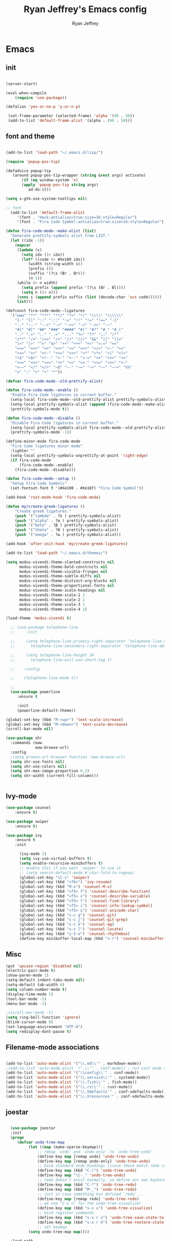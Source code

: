 #+TITLE: Ryan Jeffrey's Emacs config
#+AUTHOR: Ryan Jeffrey
#+EMAIL: pwishie@gmail.com
#+OPTIONS: num:nil

* Emacs
** init
#+BEGIN_SRC emacs-lisp

(server-start) 

(eval-when-compile
    (require 'use-package))

(defalias 'yes-or-no-p 'y-or-n-p)

 (set-frame-parameter (selected-frame) 'alpha '(90 . 50))
 (add-to-list 'default-frame-alist '(alpha . (90 . 50)))

#+END_SRC
** font and theme
#+BEGIN_SRC emacs-lisp

(add-to-list 'load-path "~/.emacs.d/lisp/")

(require 'popup-pos-tip)

(defadvice popup-tip
   (around popup-pos-tip-wrapper (string &rest args) activate)
       (if (eq window-system 'x)
       (apply 'popup-pos-tip string args)
          ad-do-it))

(setq x-gtk-use-system-tooltips nil)     

;; font
  (add-to-list 'default-frame-alist
     '(font . "Hack:antialias=true:size=16:style=Regular")
     '(font . "Fira Code Symbol:antialias=true:size=16:style=Regular"))

(defun fira-code-mode--make-alist (list)
  "Generate prettify-symbols alist from LIST."
  (let ((idx -1))
    (mapcar
     (lambda (s)
       (setq idx (1+ idx))
       (let* ((code (+ #Xe100 idx))
          (width (string-width s))
          (prefix ())
          (suffix '(?\s (Br . Br)))
          (n 1))
     (while (< n width)
       (setq prefix (append prefix '(?\s (Br . Bl))))
       (setq n (1+ n)))
     (cons s (append prefix suffix (list (decode-char 'ucs code))))))
     list)))

(defconst fira-code-mode--ligatures
  '("www" "**" "***" "**/" "*>" "*/" "\\\\" "\\\\\\"
    "{-" "[]" "::" ":::" ":=" "!!" "!=" "!==" "-}"
    "--" "---" "-->" "->" "->>" "-<" "-<<" "-~"
    "#{" "#[" "##" "###" "####" "#(" "#?" "#_" "#_("
    ".-" ".=" ".." "..<" "..." "?=" "??" ";;" "/*"
    "/**" "/=" "/==" "/>" "//" "///" "&&" "||" "||="
    "|=" "|>" "^=" "$>" "++" "+++" "+>" "=:=" "=="
    "===" "==>" "=>" "=>>" "<=" "=<<" "=/=" ">-" ">="
    ">=>" ">>" ">>-" ">>=" ">>>" "<*" "<*>" "<|" "<|>"
    "<$" "<$>" "<!--" "<-" "<--" "<->" "<+" "<+>" "<="
    "<==" "<=>" "<=<" "<>" "<<" "<<-" "<<=" "<<<" "<~"
    "<~~" "</" "</>" "~@" "~-" "~=" "~>" "~~" "~~>" "%%"
    "x" ":" "+" "+" "*"))

(defvar fira-code-mode--old-prettify-alist)

(defun fira-code-mode--enable ()
  "Enable Fira Code ligatures in current buffer."
  (setq-local fira-code-mode--old-prettify-alist prettify-symbols-alist)
  (setq-local prettify-symbols-alist (append (fira-code-mode--make-alist fira-code-mode--ligatures) fira-code-mode--old-prettify-alist))
  (prettify-symbols-mode t))

(defun fira-code-mode--disable ()
  "Disable Fira Code ligatures in current buffer."
  (setq-local prettify-symbols-alist fira-code-mode--old-prettify-alist)
  (prettify-symbols-mode -1))

(define-minor-mode fira-code-mode
  "Fira Code ligatures minor mode"
  :lighter ""
  (setq-local prettify-symbols-unprettify-at-point 'right-edge)
  (if fira-code-mode
      (fira-code-mode--enable)
    (fira-code-mode--disable)))

(defun fira-code-mode--setup ()
  "Setup Fira Code Symbols"
  (set-fontset-font t '(#Xe100 . #Xe16f) "Fira Code Symbol"))

(add-hook 'rust-mode-hook 'fira-code-mode)

(defun my/create-greek-ligatures ()
    "Create greek ligatures."
    (push '("lambda" . ?λ ) prettify-symbols-alist)
    (push '("alpha" . ?α ) prettify-symbols-alist)
    (push '("beta" . ?β ) prettify-symbols-alist)
    (push '("theta" . ?θ ) prettify-symbols-alist)
    (push '("omega" . ?ω ) prettify-symbols-alist))

(add-hook 'after-init-hook 'my/create-greek-ligatures)

(add-to-list 'load-path "~/.emacs.d/themes/")

(setq modus-vivendi-theme-slanted-constructs nil
      modus-vivendi-theme-bold-constructs nil
      modus-vivendi-theme-visible-fringes nil
      modus-vivendi-theme-subtle-diffs nil
      modus-vivendi-theme-distinct-org-blocks nil
      modus-vivendi-theme-proportional-fonts nil
      modus-vivendi-theme-scale-headings nil
      modus-vivendi-theme-scale-1 1
      modus-vivendi-theme-scale-2 1
      modus-vivendi-theme-scale-3 1
      modus-vivendi-theme-scale-4 1)

(load-theme 'modus-vivendi t)

  ;; (use-package telephone-line
  ;;     :init

  ;;     (setq telephone-line-primary-right-separator 'telephone-line-abs-left
  ;;       telephone-line-secondary-right-separator 'telephone-line-abs-hollow-left)

  ;;     (setq telephone-line-height 24
  ;;       telephone-line-evil-use-short-tag t)

  ;;    :config

  ;;    (telephone-line-mode t))

  ;; 
  (use-package powerline
     :ensure t

     :init
     (powerline-default-theme))

(global-set-key (kbd "M-<up>") 'text-scale-increase)
(global-set-key (kbd "M-<down>") 'text-scale-decrease)
(scroll-bar-mode nil)

(use-package shr
  :commands (eww
             eww-browse-url)
  :config
  ;(setq browse-url-browser-function 'eww-browse-url)
  (setq shr-use-fonts nil)
  (setq shr-use-colors nil)
  (setq shr-max-image-proportion 0.2)
  (setq shr-width (current-fill-column)))


#+END_SRC
** Ivy-mode
#+BEGIN_SRC emacs-lisp
(use-package counsel
    :ensure t)

(use-package swiper
    :ensure t)

(use-package ivy
    :ensure t
    :init
    
      (ivy-mode 1)
      (setq ivy-use-virtual-buffers t)
      (setq enable-recursive-minibuffers t)
      ;; enable this if you want `swiper' to use it
      ;; (setq search-default-mode #'char-fold-to-regexp)
      (global-set-key "\C-s" 'swiper)
      (global-set-key (kbd "<f6>") 'ivy-resume)
      (global-set-key (kbd "M-x") 'counsel-M-x)
      (global-set-key (kbd "<f5> f") 'counsel-describe-function)
      (global-set-key (kbd "<f5> v") 'counsel-describe-variable)
      (global-set-key (kbd "<f5> l") 'counsel-find-library)
      (global-set-key (kbd "<f5> i") 'counsel-info-lookup-symbol)
      (global-set-key (kbd "<f5> u") 'counsel-unicode-char)
      (global-set-key (kbd "s-c g") 'counsel-git)
      (global-set-key (kbd "s-c j") 'counsel-git-grep)
      (global-set-key (kbd "s-c k") 'counsel-ag)
      (global-set-key (kbd "s-x l") 'counsel-locate)
      (global-set-key (kbd "s-S-o") 'counsel-rhythmbox)
      (define-key minibuffer-local-map (kbd "s-r") 'counsel-minibuffer-history)) 
#+END_SRC

** Misc
#+BEGIN_SRC emacs-lisp
(put 'upcase-region 'disabled nil)
(electric-pair-mode t)
(show-paren-mode 1)
(setq-default indent-tabs-mode nil)
(setq-default tab-width 4)
(setq column-number-mode t)
(display-time-mode 1)
(tool-bar-mode -1)
(menu-bar-mode -1) 

;(scroll-bar-mode -1)
(setq ring-bell-function 'ignore)
(blink-cursor-mode 0)
(set-language-environment "UTF-8")
(setq redisplay-dont-pause t)
#+END_SRC

** Filename-mode associations
#+BEGIN_SRC emacs-lisp

(add-to-list 'auto-mode-alist '("\\.md\\'" . markdown-mode))
;(add-to-list 'auto-mode-alist '(".\\'" . conf-mode)) ; run conf mode on dotfiles
(add-to-list 'auto-mode-alist '("\\config\\'" . conf-mode)) 
(add-to-list 'auto-mode-alist '("\\.service\\'" . systemd-mode)) 
(add-to-list 'auto-mode-alist '("\\.fish\\'" . fish-mode))
(add-to-list 'auto-mode-alist '("\\.rs\\'" . rust-mode))
(add-to-list 'auto-mode-alist '("\\.Xdefaults'" . conf-xdefaults-mode))
(add-to-list 'auto-mode-alist '("\\.Xresources'" . conf-xdefaults-mode))

#+END_SRC
** joestar
#+BEGIN_SRC emacs-lisp

    (use-package joestar
    :init
    (progn
       (defvar undo-tree-map
            (let ((map (make-sparse-keymap)))
                ;; remap `undo' and `undo-only' to `undo-tree-undo'
                (define-key map [remap undo] 'undo-tree-undo)
                (define-key map [remap undo-only] 'undo-tree-undo)
                ;; bind standard undo bindings (since these match redo counterparts)
                (define-key map (kbd "C-/") 'undo-tree-undo)
                (define-key map "\C-_" 'undo-tree-undo)
                ;; redo doesn't exist normally, so define our own keybindings
                (define-key map (kbd "C-?") 'undo-tree-redo)
                (define-key map (kbd "M-_") 'undo-tree-redo)
                ;; just in case something has defined `redo'...
                (define-key map [remap redo] 'undo-tree-redo)
                ;; we use "C-x u" for the undo-tree visualizer
                (define-key map (kbd "s-x u") 'undo-tree-visualize)
                ;; bind register commands
                (define-key map (kbd "s-x r u") 'undo-tree-save-state-to-register)
                (define-key map (kbd "s-x r U") 'undo-tree-restore-state-from-register)
                ;; set keymap
            (setq undo-tree-map map))))

    :load-path 
       "~/.emacs.d/joestar/")

  (global-joestar-mode)

  ;; global move window keys so non joestar buffers can still have these bindings
  (global-set-key (kbd "M-<left>")             #'(lambda ()
                                                           (interactive)
                                                           (other-window -1)))

  (global-set-key (kbd "M-<right>")             #'(lambda ()
                                                           (interactive)
                                                           (other-window 1)))

  (global-set-key (kbd "S-<right>") 'joe-nbuf)
  (global-set-key (kbd "S-<left>") 'joe-pbuf)

#+END_SRC
** org
#+BEGIN_SRC emacs-lisp

(use-package org-indent-mode
    :config
    (org-indent-mode t)
    :hook org-mode)

(use-package org-bullets
    :ensure t)

#+END_SRC
* IDE
** company-mode and flycheck 
#+BEGIN_SRC emacs-lisp
(use-package irony-mode
:config
     (irony-mode t)
:init
     (add-hook 'irony-mode-hook 'irony-cdb-autosetup-compile-options)
     (eval-after-load 'flycheck
        '(add-hook 'flycheck-mode-hook #'flycheck-irony-setup))

     (eval-after-load 'company
        '(add-to-list 'company-backends 'company-irony))

     :hook c++-mode)

(use-package company-mode
    :config
    (company-mode t)
    (require 'company-c-headers)
    (require 'company-irony-c-headers)
    (require 'company-irony)
    (require 'color)
    (require 'company-quickhelp)
  
  (let ((bg (face-attribute 'default :background)))
    (custom-set-faces
     `(company-tooltip ((t (:inherit default :background ,(color-lighten-name bg 2)))))
     `(company-scrollbar-bg ((t (:background ,(color-lighten-name bg 10)))))
     `(company-scrollbar-fg ((t (:background ,(color-lighten-name bg 5)))))
     `(company-tooltip-selection ((t (:inherit font-lock-function-name-face))))
     `(company-tooltip-common ((t (:inherit font-lock-constant-face))))))

    (eval-after-load 'irony
       '((add-to-list 'company-backends 'company-irony)
         (add-to-list 'company-backends 'company-c-headers)
         (add-to-list 'company-backends 'company-irony-c-headers)))
    (company-quickhelp-mode t)



     :hook (prog-mode))
             
  (use-package flycheck-mode
         :config
              
              (flycheck-mode t)
              (define-key flycheck-mode-map flycheck-keymap-prefix nil)
              (setq flycheck-keymap-prefix (kbd \"s-s f\"))
              (define-key flycheck-mode-map flycheck-keymap-prefix
                          flycheck-command-map)

         :hook (prog-mode))

       
#+END_SRC
** all programming languages
*** todos
#+BEGIN_SRC emacs-lisp

(use-package fic-mode
:config
     (fic-mode t)
:hook prog-mode)

#+END_SRC
** C/C++
*** style and font-lock

#+BEGIN_SRC emacs-lisp

(setq c-default-style "linux"
      c-basic-offset 4)

(c-set-offset 'substatement-open 0)

(use-package modern-cpp-font-lock
    :ensure t
    :init
    (modern-c++-font-lock-global-mode t))
    
(add-hook 'c++-mode-hook 'irony-mode)
(add-hook 'c-mode-hook 'irony-mode)

#+END_SRC
*** company and yasnippet
#+BEGIN_SRC emacs-lisp


(add-hook 'c++-mode-hook
          (lambda () (setq flycheck-clang-language-standard "c++17")))

(require 'yasnippet)
(yas-reload-all)
(add-hook 'prog-mode-hook #'yas-minor-mode)

#+END_SRC

** lisp
#+BEGIN_SRC emacs-lisp

 (use-package slime
     :config
     (setq inferior-lisp-program "/opt/sbcl/bin/sbcl") 
     (setq slime-contribs '(slime-fancy))
     (load (expand-file-name "~/quicklisp/slime-helper.el"))
     ;; Replace "sbcl" with the path to your implementation
     (setq inferior-lisp-program "sbcl"))

        
(setq geiser-active-implementations '(guile))
(use-package rainbow-delimiters
    :ensure t
    :init
    (add-hook 'prog-mode-hook #'rainbow-delimiters-mode))

(use-package elisp-def
    :ensure t
    :init
    (dolist (hook '(emacs-lisp-mode-hook ielm-mode-hook))
    (add-hook hook #'elisp-def-mode)))

#+END_SRC
** Misc

#+BEGIN_SRC emacs-lisp

(use-package neotree
    :ensure t
    :init (global-set-key [f8] 'neotree-toggle))

(use-package emojify
    :ensure t
    :init (global-emojify-mode))
#+END_SRC
** scripts
*** Perl
#+BEGIN_SRC emacs-lisp


(fset 'perl-mode 'cperl-mode)
(setq cperl-indent-level 4)
(setq cperl-extra-newline-before-brace t
      cperl-brace-offset              -2
      cperl-merge-trailing-else        nil)

(add-hook 'perl-mode-hook (lambda ()
                (set (make-local-variable 'rebox-style-loop) '(75 11))
                (set (make-local-variable 'rebox-min-fill-column) 79)
                (rebox-mode 1)))
      
#+END_SRC
*** Ruby
#+BEGIN_SRC emacs-lisp

(add-hook 'ruby-mode-hook 'robe-mode)
(add-hook 'robe-mode-hook 'ac-robe-setup)

#+END_SRC
** golang
#+BEGIN_SRC emacs-lisp

(defun set-exec-path-from-shell-PATH ()
  (let ((path-from-shell (replace-regexp-in-string
                          "[ \t\n]*$"
                          ""
                          (shell-command-to-string "$SHELL --login -i -c 'echo $PATH'"))))
    (setenv "PATH" path-from-shell)
    (setq eshell-path-env path-from-shell) ; for eshell users
    (setq exec-path (split-string path-from-shell path-separator))))

(when window-system (set-exec-path-from-shell-PATH))

(setenv "GOPATH" "/home/rmj/src/goproj/")

(add-to-list 'exec-path "/home/rmj/src/goproj/bin/")
(add-hook 'before-save-hook 'gofmt-before-save)

(use-package go-mode
   :ensure t
   :init
   (defun my-go-mode-hook ()
      ; Call Gofmt before saving                                                    
      (add-hook 'before-save-hook 'gofmt-before-save)
      ; Godef jump key binding                                                      
      (local-set-key (kbd "M-.") 'godef-jump)
      (local-set-key (kbd "M-*") 'pop-tag-mark)

      (add-to-list 'company-backends 'company-go)
      ; Customize compile command to run go build
      (if (not (string-match "go" compile-command))
          (set (make-local-variable 'compile-command)
               "go build -v && go test -v && go vet")))

               (add-hook 'go-mode-hook 'my-go-mode-hook))

#+END_SRC
** rust
#+BEGIN_SRC emacs-lisp

(use-package cargo
    :config
    (cargo-minor-mode t)
    
    :hook
    (rust-mode))
   
   (use-package racer
   :ensure t
   :init
   
   (setq racer-cmd "~/.cargo/bin/racer")
   (setq racer-rust-src-path "/home/rmj/src/rust/src/")
      :config
      (progn
          (racer-mode t)
          (eldoc-mode t)
          (company-mode t)
          (flycheck-rust-setup)
          (define-key rust-mode-map (kbd "TAB") #'company-indent-or-complete-common)
          (setq company-tooltip-align-annotations t)
          (local-set-key (kbd "C-c <tab>") #'rust-format-buffer))

      :hook
      (rust-mode))


#+END_SRC
** HTML/CSS/JS
#+BEGIN_SRC emacs-lisp

(use-package web-mode
   :ensure t
   :init
    (add-to-list 'auto-mode-alist '("\\.html?\\'" . web-mode))
    (setq web-mode-ac-sources-alist
        '(("css" . (ac-source-css-property))
         ("html" . (ac-source-words-in-buffer ac-source-abbrev))))
    (setq web-mode-enable-auto-quoting t))

(use-package emmet-mode
    :ensure t

    :config
    (add-hook 'emmet-mode-hook (lambda () (setq emmet-indentation 4))) ;; indent 4 spaces.
    (setq emmet-self-closing-tag-style "/") ;; default "/"
    (setq emmet-move-cursor-between-quotes t) ;; default nil

    :hook (sgml-mode css-mode html-mode web-mode))

#+END_SRC
** Python
#+BEGIN_SRC emacs-lisp

(use-package elpy
    :ensure t
    :init
    (defun my-init-elpy ()
        "Init elpy."
        (elpy-enable)
        (add-to-list 'company-backends 'elpy-company-backend)

        (when (require 'flycheck nil t)
            (setq elpy-modules (delq 'elpy-module-flymake elpy-modules))
            (add-hook 'elpy-mode-hook 'flycheck-mode))

        (flymake-mode nil)
        (eldoc-mode nil))

    (add-hook 'python-mode-hook 'my-init-elpy))



#+END_SRC
* Text-editor
** spellcheck
#+BEGIN_SRC emacs-lisp

(setq ispell-program-name (executable-find "hunspell"))
(setq ispell-local-dictionary "en_US")
(setq ispell-local-dictionary-alist
      '(("en_US" "[[:alpha:]]" "[^[:alpha:]]" "[']" nil nil nil utf-8)))


      
#+END_SRC
** line numbers
#+BEGIN_SRC emacs-lisp

(setq linum-relative-backend 'display-line-numbers-mode)
(require 'linum-relative)
(linum-relative-on)

#+END_SRC
** sudo edit
#+BEGIN_SRC emacs-lisp

(defun er-sudo-edit (&optional arg)
  "Edit currently visited file as root With a prefix ARG prompt for a file to visit.  Will also prompt for a file to visit if current buffer is not visiting a file."
  (interactive "P")
  (if (or arg (not buffer-file-name))
      (find-file (concat "/sudo:root@localhost:"
                         (ido-read-file-name "Find file(as root): ")))
                         (find-alternate-file (concat "/sudo:root@localhost:" buffer-file-name))))

#+END_SRC
** misc
#+BEGIN_SRC emacs-lisp

;; tell emacs not to use the clipboard
;(setq x-select-enable-clipboard nil)

(global-set-key (kbd "s-i") 'ido-switch-buffer)

#+END_SRC
** latex
#+BEGIN_SRC emacs-lisp

(setq auto-revert-interval 0.5)

(use-package company-auctex
    :ensure t
    :init
    (company-auctex-init)

    (add-hook 'TeX-after-compilation-finished-functions #'TeX-revert-document-buffer)

    (setq auctex-latexmk-inherit-TeX-PDF-mode t))
(use-package auctex-latexmk
    :ensure t
    :init
    (auctex-latexmk-setup)

    (add-hook 'latex-mode #'flyspell-mode))

#+END_SRC
** highlighting
#+BEGIN_SRC emacs-lisp
;; rainbow delimeters

(use-package rainbow-mode
     :config (rainbow-mode t)
      

     :hook (web-mode c-mode c++-mode js2-mode))


#+END_SRC
* emacs-os
** email
#+BEGIN_SRC emacs-lisp

    (use-package shrface
        :after shr
        :quelpa
        (shrface :repo "chenyanming/shrface" :fetcher github))

    (use-package org-mime
        :ensure t)    

    (add-to-list 'load-path "/usr/local/share/emacs/site-lisp/mu4e/")
    (require 'mu4e)

    (setq mu4e-maildir (expand-file-name "~/Maildir"))

    ; get mail
    (setq mu4e-get-mail-command "mbsync pwishie-gmail"
      ;; mu4e-html2text-command "w3m -T text/html" ;;using the default mu4e-shr2text
      mu4e-view-prefer-html t
      mu4e-update-interval 300
      mu4e-headers-auto-update t
      mu4e-compose-signature-auto-include nil
      mu4e-compose-format-flowed t)

    ;; to view selected message in the browser, no signin, just html mail
    (add-to-list 'mu4e-view-actions
      '("ViewInBrowser" . mu4e-action-view-in-browser) t)

    ;; enable inline images
    (setq mu4e-view-show-images t)
    ;; use imagemagick, if available
    (when (fboundp 'imagemagick-register-types)
      (imagemagick-register-types))

    ;; every new email composition gets its own frame!
    (setq mu4e-compose-in-new-frame t)

    ;; don't save message to Sent Messages, IMAP takes care of this
    (setq mu4e-sent-messages-behavior 'delete)

    (add-hook 'mu4e-view-mode-hook #'visual-line-mode)

    ;; (defun my-render-html-message ()
    ;; (let ((dom (libxml-parse-html-region (point-min) (point-max))))
    ;;   (erase-buffer)
    ;;   (shr-insert-document dom)
    ;;   (goto-char (point-min))))

    ;; (setq mu4e-html2text-command 'my-render-html-message)


    ;; <tab> to navigate to links, <RET> to open them in browser
    (add-hook 'mu4e-view-mode-hook
      (lambda()
    ;; try to emulate some of the eww key-bindings
    (local-set-key (kbd "<RET>") 'mu4e~view-browse-url-from-binding)
    (local-set-key (kbd "<tab>") 'shr-next-link)
    (local-set-key (kbd "<backtab>") 'shr-previous-link)))

    ;; from https://www.reddit.com/r/emacs/comments/bfsck6/mu4e_for_dummies/elgoumx
    (add-hook 'mu4e-headers-mode-hook
          (defun my/mu4e-change-headers ()
        (interactive)
        (setq mu4e-headers-fields
              `((:human-date . 25) ;; alternatively, use :date
            (:flags . 6)
            (:from . 22)
            (:thread-subject . ,(- (window-body-width) 70)) ;; alternatively, use :subject
            (:size . 7)))))

    ;; if you use date instead of human-date in the above, use this setting
    ;; give me ISO(ish) format date-time stamps in the header list
    ;(setq mu4e-headers-date-format "%Y-%m-%d %H:%M")

    ;; spell check
    (add-hook 'mu4e-compose-mode-hook
        (defun my-do-compose-stuff ()
           "My settings for message composition."
           (visual-line-mode)
           ;(org-mu4e-compose-org-mode)
           (use-hard-newlines -1)
   (flyspell-mode)))

    (require 'smtpmail)

    ;;rename files when moving
    ;;NEEDED FOR MBSYNC
    (setq mu4e-change-filenames-when-moving t)

    ;;set up queue for offline email
    ;;use mu mkdir  ~/Maildir/acc/queue to set up first
    (setq smtpmail-queue-mail nil)  ;; start in normal mode

    ;;from the info manual
    (setq mu4e-attachment-dir  "~/Downloads")

    (setq message-kill-buffer-on-exit t)
    (setq mu4e-compose-dont-reply-to-self t)

    (require 'org-mu4e)

    ;; convert org mode to HTML automatically
    (setq org-mu4e-convert-to-html t)
  
    (setq mu4e-org-contacts-file  (expand-file-name "~/.emacs.d/contacts.org"))
    (add-to-list 'mu4e-headers-actions
      '("org-contact-add" . mu4e-action-add-org-contact) t)
    (add-to-list 'mu4e-view-actions
      '("org-contact-add" . mu4e-action-add-org-contact) t)
 
    ;;from vxlabs config
    ;; show full addresses in view message (instead of just names)
    ;; toggle per name with M-RET
    (setq mu4e-view-show-addresses 't)

    ;; don't ask when quitting
    (setq mu4e-confirm-quit nil)

    (require 'smtpmail-multi)

    (require 'feedmail)

    ;; mu4e-context
    (setq mu4e-context-policy 'pick-first)
    (setq mu4e-compose-context-policy 'always-ask)
    (setq mu4e-contexts
      (list
       (make-mu4e-context
        :name "personal" ;;for pwishie-gmail
        :enter-func (lambda () (mu4e-message "Entering context personal"))
        :leave-func (lambda () (mu4e-message "Leaving context personal"))
        :match-func (lambda (msg)
              (when msg
            (mu4e-message-contact-field-matches
             msg '(:from :to :cc :bcc) "pwishie@gmail.com")))
        :vars '((user-mail-address . "pwishie@gmail.com")
            (user-full-name . "Ryan")
            (mu4e-sent-folder . "/pwishie-gmail/[pwishie].Sent Mail")
            (mu4e-drafts-folder . "/pwishie-gmail/[pwishie].drafts")
            (mu4e-trash-folder . "/pwishie-gmail/[pwishie].Bin")
            (mu4e-compose-signature . (concat "Formal Signature\n" "Emacs 25, org-mode 9, mu4e 1.0\n"))
            (mu4e-compose-format-flowed . t)
            (smtpmail-queue-dir . "~/Maildir/pwishie-gmail/queue/cur")
            (setq message-send-mail-function 'message-send-mail-with-sendmail
                sendmail-program "/usr/bin/msmtp"
                user-full-name "Ryan Jeffrey")

            (setq message-sendmail-envelope-from 'header)
            (add-hook 'message-send-mail-hook 'choose-msmtp-account)
            (smtpmail-smtp-user . "pwishie")
            (smtpmail-starttls-credentials . (("smtp.gmail.com" 587 nil nil)))
            (smtpmail-auth-credentials . (expand-file-name "~/.emacs.d/.authinfo.gpg"))
            (smtpmail-default-smtp-server . "smtp.gmail.com")
            (smtpmail-smtp-server . "smtp.gmail.com")
            (smtpmail-smtp-service . 587)
            (smtpmail-debug-info . t)
            (smtpmail-debug-verbose . t)
            (mu4e-maildir-shortcuts . ( ("/pwishie-gmail/INBOX"            . ?i)
                        ("/pwishie-gmail/[pwishie].Sent Mail" . ?s)
                        ("/pwishie-gmail/[pwishie].Bin"       . ?t)
                        ("/pwishie-gmail/[pwishie].All Mail"  . ?a)
                        ("/pwishie-gmail/[pwishie].Starred"   . ?r)
                        ("/pwishie-gmail/[pwishie].drafts"    . ?d)
                        ))))
       ;; (make-mu4e-context
       ;;  :name "personal" ;;for rmjxyz-gmail
       ;;  :enter-func (lambda () (mu4e-message "Entering context personal"))
       ;;  :leave-func (lambda () (mu4e-message "Leaving context personal"))
       ;;  :match-func (lambda (msg)
       ;;  	  (when msg
       ;;  	(mu4e-message-contact-field-matches
       ;;  	 msg '(:from :to :cc :bcc) "rmjxyz@gmail.com")))
       ;;  :vars '((user-mail-address . "rmjxyz@gmail.com")
       ;;      (user-full-name . "User Account2")
       ;;      (mu4e-sent-folder . "/rmjxyz-gmail/[rmjxyz].Sent Mail")
       ;;      (mu4e-drafts-folder . "/rmjxyz-gmail/[rmjxyz].drafts")
       ;;      (mu4e-trash-folder . "/rmjxyz-gmail/[rmjxyz].Trash")
       ;;      (mu4e-compose-format-flowed . t)
       ;;      (smtpmail-queue-dir . "~/Maildir/rmjxyz-gmail/queue/cur")
       ;;      (message-send-mail-function . smtpmail-send-it)
       ;;      (smtpmail-smtp-user . "rmjxyz")
       ;;      (smtpmail-starttls-credentials . (("smtp.gmail.com" 587 nil nil)))
       ;;      (smtpmail-auth-credentials . (expand-file-name "~/.emacs.d/.authinfo.gpg"))
       ;;      (smtpmail-default-smtp-server . "smtp.gmail.com")
       ;;      (smtpmail-smtp-server . "smtp.gmail.com")
       ;;      (smtpmail-smtp-service . 587)
       ;;      (smtpmail-debug-info . t)
       ;;      (smtpmail-debug-verbose . t)
       ;;      (mu4e-maildir-shortcuts . ( ("/rmjxyz-gmail/INBOX"            . ?i)
       ;;  				("/rmjxyz-gmail/[rmjxyz].Sent Mail" . ?s)
       ;;  				("/rmjxyz-gmail/[rmjxyz].Trash"     . ?t)
       ;;  				("/rmjxyz-gmail/[rmjxyz].All Mail"  . ?a)
       ;;  				("/rmjxyz-gmail/[rmjxyz].Starred"   . ?r)
       ;;  				("/rmjxyz-gmail/[rmjxyz].drafts"    . ?d)
       ;;  				))))
    ))

#+END_SRC
** rss
#+BEGIN_SRC emacs-lisp

(use-package elfeed
     :ensure t
     :init
     (setq elfeed-db-directory (expand-file-name "~/.elrss"))
     (define-key elfeed-search-mode-map (kbd "u") '(lambda ()
                                                       (interactive)
                                                       (message "Updating elfeed database.")
                                                       (elfeed-update)))
    
     (setq-default elfeed-search-filter "@6-months-ago +unread -reddit"))

(use-package elfeed-org
    :ensure t
    :init
    (global-set-key (kbd "s-x w") 'elfeed)
    (elfeed-org)
    (setq rmh-elfeed-org-files (list "/home/rmj/.emacs.d/elfeed.org")))


 
;; from https://github.com/ravarspath/emacs-conf/blob/master/lisp/ravar-custom.el
(setq ravar/elfeed-podcast-dir "/home/rmj/Music/podcast")

(defun ravar/elfeed-play-enclosure-mpd ()
  "Downloads the item in the enclosure and starts in playing in mpd using mpc"
  (interactive)
  (let* ((entry elfeed-show-entry)
	 (enclosure-index (elfeed--get-enclosure-num
			   "Enclosure to save" entry))
         (url-enclosure (car (elt (elfeed-entry-enclosures entry)
                                  (- enclosure-index 1))))
	 (fname
          (funcall elfeed-show-enclosure-filename-function
                   entry url-enclosure)))
    (start-process-shell-command
     "play enclosure" nil
     (format "cd %s; wget %s;mpc update; mpc search filename %s | mpc insert; 
mpc next; mpc play "
	     ravar/elfeed-podcast-dir url-enclosure fname))))

 (define-key elfeed-show-mode-map (kbd "o") 'ravar/elfeed-play-enclosure-mpd)


#+END_SRC
** pdf
#+BEGIN_SRC emacs-lisp

(use-package pdf-tools
    :ensure t
    :init
    (pdf-tools-install)
    (add-hook 'pdf-view-hook #'auto-revert-mode))


#+END_SRC
** filesystem
#+BEGIN_SRC emacs-lisp
  ;; (add-to-list 'load-path "~/.emacs.d/lisp/")
  ;; (require 'dired-details)
  ;; (setq-default dired-details-hidden-string "[-]")
  ;; (dired-details-install)

#+END_SRC
* Misc
** Terminal stuff
#+BEGIN_SRC emacs-lisp

(add-hook 'term-mode-hook
	  (defun my-term-mode-hook ()
	  (setq bidi-paragraph-direction 'left-to-right)))
      (setq-default term-suppress-hard-newline t)

#+END_SRC
*** vterm
#+BEGIN_SRC emacs-lisp

(use-package vterm
:ensure t
:init 
(custom-set-faces

 '(vterm-color-black ((t (:foreground "#3F3F3F" :background "#2B2B2B"))))
 '(vterm-color-red ((t (:foreground "#AC7373" :background "#8C5353"))))
 '(vterm-color-green ((t (:foreground "#7F9F7F" :background "#9FC59F"))))
 '(vterm-color-yellow ((t (:foreground "#DFAF8F" :background "#9FC59F"))))
 '(vterm-color-blue ((t (:foreground "#7CB8BB" :background "#4C7073"))))
 '(vterm-color-magenta ((t (:foreground "#DC8CC3" :background "#CC9393"))))
 '(vterm-color-cyan ((t (:foreground "#93E0E3" :background "#8CD0D3"))))
 '(vterm-color-white ((t (:foreground "#DCDCCC" :background "#656555"))))

 '(vterm-default-fg-color ((t (:inherit vterm-color-white))))
 '(vterm-default-bg-color ((t (:inherit vterm-color-black))))))

#+END_SRC
** ssh
#+BEGIN_SRC emacs-lisp
(use-package ssh
:ensure t
:init
    (add-hook 'ssh-mode-hook
              (lambda ()
                (setq ssh-directory-tracking-mode t)
                (shell-dirtrack-mode t)
                (setq dirtrackp nil))))

#+END_SRC
** misc
#+BEGIN_SRC emacs-lisp

(use-package highlight-indentation
    :ensure t)

#+END_SRC
** scripts
#+BEGIN_SRC emacs-lisp

  (defun insert-current-date () (interactive)
    (insert (shell-command-to-string "echo -n $(date +\"%d %b %Y %X\")")))

#+END_SRC
